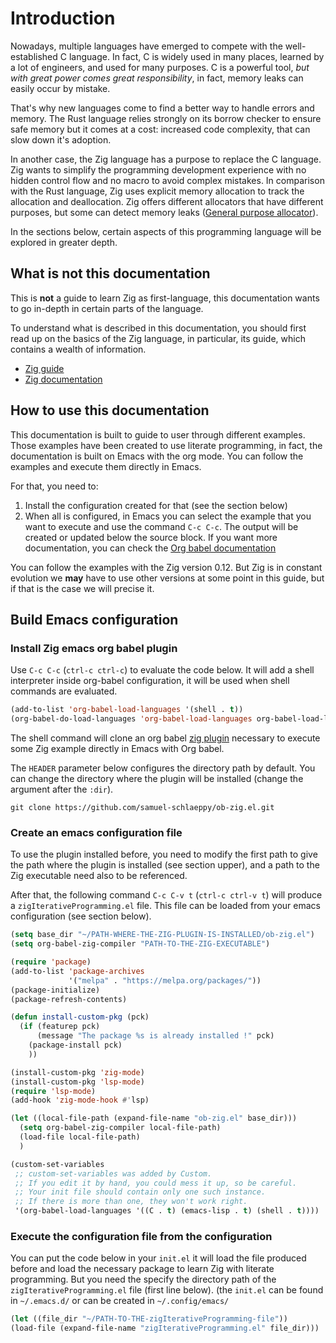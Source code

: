 * Introduction

Nowadays, multiple languages have emerged to compete with the well-established C language.
In fact, C is widely used in many places, learned by a lot of engineers, and used for many purposes.
C is a powerful tool, /but with great power comes great responsibility/, in fact, memory leaks can easily occur by mistake.

That's why new languages come to find a better way to handle errors and memory.
The Rust language relies strongly on its borrow checker to ensure safe memory but it comes at a cost: increased code complexity, that can slow down it's adoption.

In another case, the Zig language has a purpose to replace the C language.
Zig wants to simplify the programming development experience with no hidden control flow and no macro to avoid complex mistakes.
In comparison with the Rust language, Zig uses explicit memory allocation to track the allocation and deallocation.
Zig offers different allocators that have different purposes, but some can detect memory leaks ([[file:./allocators.org::#General purpose allocator][General purpose allocator]]).

In the sections below, certain aspects of this programming language will be explored in greater depth.

** What is not this documentation
This is *not* a guide to learn Zig as first-language, this documentation wants to go in-depth in certain parts of the language.

To understand what is described in this documentation, you should first read up on the basics of the Zig language, in particular, its guide, which contains a wealth of information.
- [[https://zig.guide][Zig guide]]
- [[https://ziglang.org/documentation/0.11.0][Zig documentation]]

** How to use this documentation

This documentation is built to guide to user through different examples.
Those examples have been created to use literate programming, in fact, the documentation is built on Emacs with the org mode.
You can follow the examples and execute them directly in Emacs.

For that, you need to:
1. Install the configuration created for that (see the section below)
2. When all is configured, in Emacs you can select the example that you want to execute and use the command ~C-c C-c~.
   The output will be created or updated below the source block. If you want more documentation, you can check the [[https://orgmode.org/worg/org-contrib/babel/intro.html][Org babel documentation]]

You can follow the examples with the Zig version 0.12.
But Zig is in constant evolution we *may* have to use other versions at some point in this guide, but if that is the case we will precise it.

** Build Emacs configuration

*** Install Zig emacs org babel plugin
Use ~C-c C-c~ (~ctrl-c ctrl-c~) to evaluate the code below.
It will add a shell interpreter inside org-babel configuration, it will be used when shell commands are evaluated.

#+begin_src emacs-lisp
  (add-to-list 'org-babel-load-languages '(shell . t))
  (org-babel-do-load-languages 'org-babel-load-languages org-babel-load-languages)
#+end_src

The shell command will clone an org babel [[https://github.com/samuel-schlaeppy/ob-zig.el.git][zig plugin]] necessary to execute some Zig example directly in Emacs with Org babel.

The ~HEADER~ parameter below configures the directory path by default.
You can change the directory where the plugin will be installed (change the argument after the ~:dir~).
#+HEADER: :dir ~/CHANGE-ME
#+begin_src shell 
  git clone https://github.com/samuel-schlaeppy/ob-zig.el.git
#+end_src

*** Create an emacs configuration file
To use the plugin installed before, you need to modify the first path to give the path where the plugin is installed (see section upper),
and a path to the Zig executable need also to be referenced.

After that, the following command ~C-c C-v t~ (~ctrl-c ctrl-v t~) will produce a ~zigIterativeProgramming.el~ file.
This file can be loaded from your emacs configuration (see section below).
#+begin_src emacs-lisp :tangle zigIterativeProgramming.el
  (setq base_dir "~/PATH-WHERE-THE-ZIG-PLUGIN-IS-INSTALLED/ob-zig.el")
  (setq org-babel-zig-compiler "PATH-TO-THE-ZIG-EXECUTABLE")
#+end_src

#+begin_src emacs-lisp :tangle zigIterativeProgramming.el
  (require 'package)
  (add-to-list 'package-archives
               '("melpa" . "https://melpa.org/packages/"))
  (package-initialize)
  (package-refresh-contents)

  (defun install-custom-pkg (pck)
    (if (featurep pck)
        (message "The package %s is already installed !" pck)
      (package-install pck)
      ))

  (install-custom-pkg 'zig-mode)
  (install-custom-pkg 'lsp-mode)
  (require 'lsp-mode)
  (add-hook 'zig-mode-hook #'lsp)

  (let ((local-file-path (expand-file-name "ob-zig.el" base_dir)))
    (setq org-babel-zig-compiler local-file-path)
    (load-file local-file-path)
    )

  (custom-set-variables
   ;; custom-set-variables was added by Custom.
   ;; If you edit it by hand, you could mess it up, so be careful.
   ;; Your init file should contain only one such instance.
   ;; If there is more than one, they won't work right.
   '(org-babel-load-languages '((C . t) (emacs-lisp . t) (shell . t))))
#+end_src

*** Execute the configuration file from the configuration
You can put the code below in your ~init.el~ it will load the file produced before and load the necessary package to learn Zig with literate programming.
But you need the specify the directory path of the ~zigIterativeProgramming.el~ file (first line below).
(the ~init.el~ can be found in ~~/.emacs.d/~ or can be created in ~~/.config/emacs/~
#+begin_src emacs-lisp
  (let ((file_dir "~/PATH-TO-THE-zigIterativeProgramming-file"))
  (load-file (expand-file-name "zigIterativeProgramming.el" file_dir)))
#+end_src

